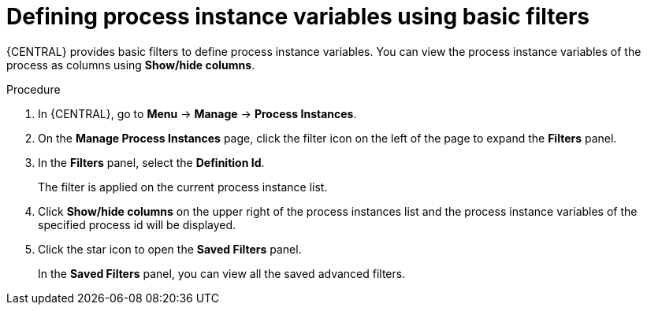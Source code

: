 [id='interacting-with-processes-defining-process-instances-variables-basic-filters-proc']
= Defining process instance variables using basic filters

{CENTRAL} provides basic filters to define process instance variables. You can view the process instance variables of the process as columns using *Show/hide columns*.

.Procedure
. In {CENTRAL}, go to *Menu* -> *Manage* -> *Process Instances*.
. On the *Manage Process Instances* page, click the filter icon on the left of the page to expand the *Filters* panel.
. In the *Filters* panel, select the *Definition Id*.
+
The filter is applied on the current process instance list.
. Click *Show/hide columns* on the upper right of the process instances list and the process instance variables of the specified process id will be displayed.
. Click the star icon to open the *Saved Filters* panel.
+
In the *Saved Filters* panel, you can view all the saved advanced filters.
